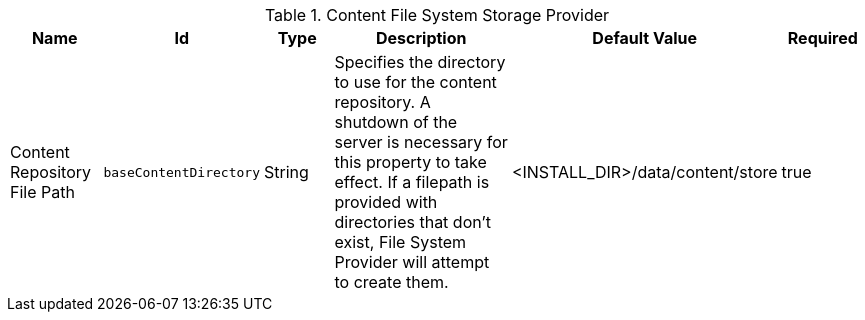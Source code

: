 :title: Content File System Storage Provider
:id: org.codice.ddf.catalog.content.impl.FileSystemStorageProvider
:type: table
:status: published
:application: ${ddf-catalog}
:summary: Content File System Storage Provider.

.[[org.codice.ddf.catalog.content.impl.FileSystemStorageProvider]]Content File System Storage Provider
[cols="1,1m,1,3,1,1" options="header"]
|===

|Name
|Id
|Type
|Description
|Default Value
|Required

|Content Repository File Path
|baseContentDirectory
|String
|Specifies the directory to use for the content repository. A shutdown of the server is necessary for this property to take effect. If a filepath is provided with directories that don't exist, File System Provider will attempt to create them.
|<INSTALL_DIR>/data/content/store
|true

|===
